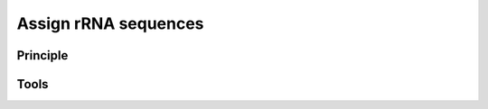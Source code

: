 .. _framework-tools-available-taxonomic-assignation-rrna:

Assign rRNA sequences 
#####################

Principle
=========

Tools
=====